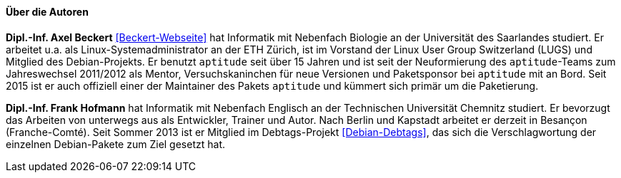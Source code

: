 // Datei: ./kann-denn-paketmanagement-spass-machen/zum-buch/autoren.adoc

// Baustelle: Fertig
// Axel: Fertig

==== Über die Autoren ====

*Dipl.-Inf. Axel Beckert* <<Beckert-Webseite>> hat Informatik mit
Nebenfach Biologie an der Universität des Saarlandes studiert. Er
arbeitet u.a. als Linux-Systemadministrator an der ETH Zürich, ist im
Vorstand der Linux User Group Switzerland (LUGS) und Mitglied des
Debian-Projekts. Er benutzt `aptitude` seit über 15 Jahren und ist seit
der Neuformierung des `aptitude`-Teams zum Jahreswechsel 2011/2012 als
Mentor, Versuchskaninchen für neue Versionen und Paketsponsor bei
`aptitude` mit an Bord. Seit 2015 ist er auch offiziell einer der
Maintainer des Pakets `aptitude` und kümmert sich primär um die
Paketierung.

*Dipl.-Inf. Frank Hofmann* hat Informatik mit Nebenfach Englisch an der
Technischen Universität Chemnitz studiert. Er bevorzugt das Arbeiten von
unterwegs aus als Entwickler, Trainer und Autor. Nach Berlin und Kapstadt
arbeitet er derzeit in Besançon (Franche-Comté). Seit Sommer 2013 ist er 
Mitglied im Debtags-Projekt <<Debian-Debtags>>, das sich die 
Verschlagwortung der einzelnen Debian-Pakete zum Ziel gesetzt hat.

// Datei (Ende): ./kann-denn-paketmanagement-spass-machen/zum-buch/autoren.adoc
